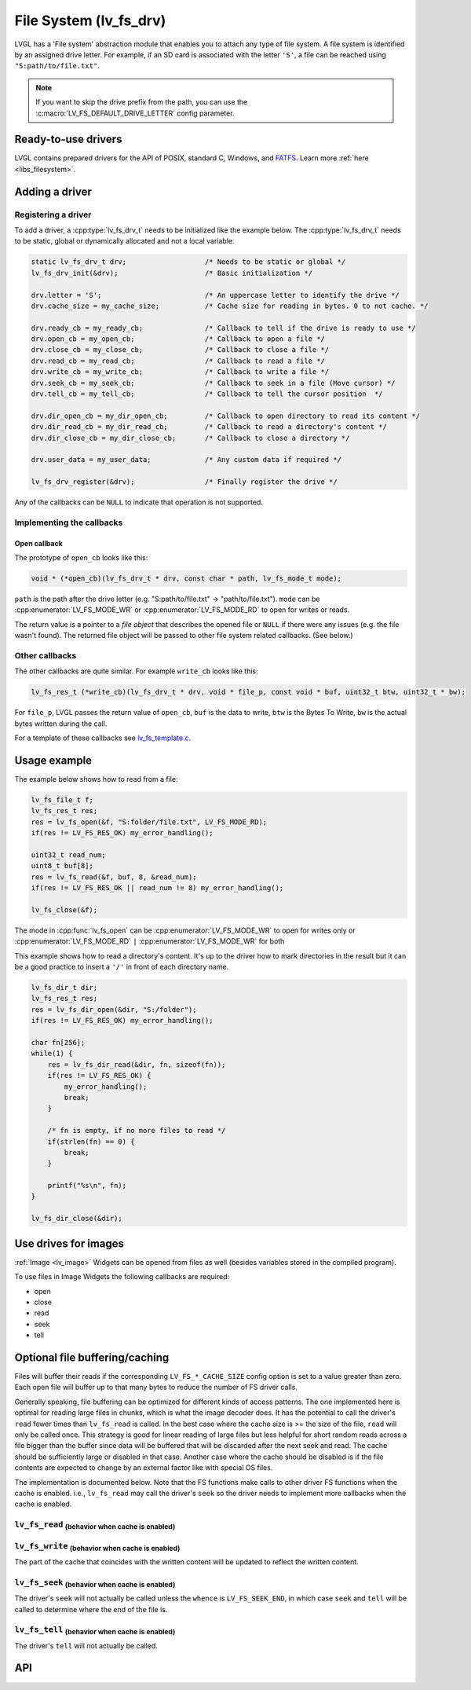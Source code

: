 .. _overview_file_system:

=======================
File System (lv_fs_drv)
=======================

LVGL has a 'File system' abstraction module that enables you to attach
any type of file system. A file system is identified by an assigned
drive letter. For example, if an SD card is associated with the letter
``'S'``, a file can be reached using ``"S:path/to/file.txt"``.

.. note::

	If you want to skip the drive prefix from the path, you can use the :c:macro:`LV_FS_DEFAULT_DRIVE_LETTER` config parameter.

Ready-to-use drivers
********************

LVGL contains prepared drivers for the API of POSIX, standard C,
Windows, and `FATFS <http://elm-chan.org/fsw/ff/00index_e.html>`__.
Learn more :ref:`here <libs_filesystem>`.

Adding a driver
***************

Registering a driver
--------------------

To add a driver, a :cpp:type:`lv_fs_drv_t` needs to be initialized like the example below.
The :cpp:type:`lv_fs_drv_t` needs to be static, global or dynamically allocated
and not a local variable.

.. code-block:: c

   static lv_fs_drv_t drv;                   /* Needs to be static or global */
   lv_fs_drv_init(&drv);                     /* Basic initialization */

   drv.letter = 'S';                         /* An uppercase letter to identify the drive */
   drv.cache_size = my_cache_size;           /* Cache size for reading in bytes. 0 to not cache. */

   drv.ready_cb = my_ready_cb;               /* Callback to tell if the drive is ready to use */
   drv.open_cb = my_open_cb;                 /* Callback to open a file */
   drv.close_cb = my_close_cb;               /* Callback to close a file */
   drv.read_cb = my_read_cb;                 /* Callback to read a file */
   drv.write_cb = my_write_cb;               /* Callback to write a file */
   drv.seek_cb = my_seek_cb;                 /* Callback to seek in a file (Move cursor) */
   drv.tell_cb = my_tell_cb;                 /* Callback to tell the cursor position  */

   drv.dir_open_cb = my_dir_open_cb;         /* Callback to open directory to read its content */
   drv.dir_read_cb = my_dir_read_cb;         /* Callback to read a directory's content */
   drv.dir_close_cb = my_dir_close_cb;       /* Callback to close a directory */

   drv.user_data = my_user_data;             /* Any custom data if required */

   lv_fs_drv_register(&drv);                 /* Finally register the drive */

Any of the callbacks can be ``NULL`` to indicate that operation is not
supported.

Implementing the callbacks
--------------------------

Open callback
^^^^^^^^^^^^^

The prototype of ``open_cb`` looks like this:

.. code-block:: c

   void * (*open_cb)(lv_fs_drv_t * drv, const char * path, lv_fs_mode_t mode);

``path`` is the path after the drive letter (e.g. "S:path/to/file.txt" -> "path/to/file.txt").
``mode`` can be :cpp:enumerator:`LV_FS_MODE_WR` or :cpp:enumerator:`LV_FS_MODE_RD` to open for writes or reads.

The return value is a pointer to a *file object* that describes the
opened file or ``NULL`` if there were any issues (e.g. the file wasn't
found). The returned file object will be passed to other file system
related callbacks. (See below.)

Other callbacks
---------------

The other callbacks are quite similar. For example ``write_cb`` looks
like this:

.. code-block:: c

   lv_fs_res_t (*write_cb)(lv_fs_drv_t * drv, void * file_p, const void * buf, uint32_t btw, uint32_t * bw);

For ``file_p``, LVGL passes the return value of ``open_cb``, ``buf`` is
the data to write, ``btw`` is the Bytes To Write, ``bw`` is the actual
bytes written during the call.

For a template of these callbacks see
`lv_fs_template.c <https://github.com/lvgl/lvgl/blob/master/examples/porting/lv_port_fs_template.c>`__.

Usage example
*************

The example below shows how to read from a file:

.. code-block:: c

   lv_fs_file_t f;
   lv_fs_res_t res;
   res = lv_fs_open(&f, "S:folder/file.txt", LV_FS_MODE_RD);
   if(res != LV_FS_RES_OK) my_error_handling();

   uint32_t read_num;
   uint8_t buf[8];
   res = lv_fs_read(&f, buf, 8, &read_num);
   if(res != LV_FS_RES_OK || read_num != 8) my_error_handling();

   lv_fs_close(&f);

The mode in :cpp:func:`lv_fs_open` can be :cpp:enumerator:`LV_FS_MODE_WR` to open for writes
only or :cpp:enumerator:`LV_FS_MODE_RD` ``|`` :cpp:enumerator:`LV_FS_MODE_WR` for both

This example shows how to read a directory's content. It's up to the
driver how to mark directories in the result but it can be a good
practice to insert a ``'/'`` in front of each directory name.

.. code-block:: c

   lv_fs_dir_t dir;
   lv_fs_res_t res;
   res = lv_fs_dir_open(&dir, "S:/folder");
   if(res != LV_FS_RES_OK) my_error_handling();

   char fn[256];
   while(1) {
       res = lv_fs_dir_read(&dir, fn, sizeof(fn));
       if(res != LV_FS_RES_OK) {
           my_error_handling();
           break;
       }

       /* fn is empty, if no more files to read */
       if(strlen(fn) == 0) {
           break;
       }

       printf("%s\n", fn);
   }

   lv_fs_dir_close(&dir);

Use drives for images
*********************

:ref:`Image <lv_image>` Widgets can be opened from files as well (besides
variables stored in the compiled program).

To use files in Image Widgets the following callbacks are required:

- open
- close
- read
- seek
- tell

.. _overview_file_system_cache:

Optional file buffering/caching
*******************************

Files will buffer their reads if the corresponding ``LV_FS_*_CACHE_SIZE``
config option is set to a value greater than zero. Each open file will
buffer up to that many bytes to reduce the number of FS driver calls.

Generally speaking, file buffering can be optimized for different kinds
of access patterns. The one implemented here is optimal for reading large
files in chunks, which is what the image decoder does.
It has the potential to call the driver's ``read`` fewer
times than ``lv_fs_read`` is called. In the best case where the cache size is
\>= the size of the file, ``read`` will only be called once. This strategy is good
for linear reading of large files but less helpful for short random reads across a file bigger than the buffer
since data will be buffered that will be discarded after the next seek and read.
The cache should be sufficiently large or disabled in that case. Another case where the cache should be disabled
is if the file contents are expected to change by an external factor like with special OS files.

The implementation is documented below. Note that the FS functions make calls
to other driver FS functions when the cache is enabled. i.e., ``lv_fs_read`` may call the driver's ``seek``
so the driver needs to implement more callbacks when the cache is enabled.

``lv_fs_read`` :sub:`(behavior when cache is enabled)`
------------------------------------------------------

.. mermaid::
   :zoom:

   %%{init: {'theme':'neutral'}}%%
   flowchart LR
       A["call lv_fs_read and
          the cache is enabled"] --> B{{"is there cached data
                                         at the file position?"}}
       B -->|yes| C{{"does the cache have
                      all required bytes available?"}}
       C -->|yes| D["copy all required bytes from
                     the cache to the destination
                     buffer"]
       C -->|no| F["copy the available
                    required bytes
                    until the end of the cache
                    into the destination buffer"]
             --> G["seek the real file to the end
                    of what the cache had available"]
             --> H{{"is the number of remaining bytes
                     larger than the size of the whole cache?"}}
       H -->|yes| I["read the remaining bytes
                     from the real file to the
                     destination buffer"]
       H -->|no| J["eagerly read the real file
                    to fill the whole cache
                    or as many bytes as the
                    read call can"]
             --> O["copy the required bytes
                    to the destination buffer"]
       B -->|no| K["seek the real file to
                    the file position"]
             --> L{{"is the number of required
                     bytes greater than the
                     size of the entire cache?"}}
       L -->|yes| M["read the real file to
                     the destination buffer"]
       L -->|no| N["eagerly read the real file
                    to fill the whole cache
                    or as many bytes as the
                    read call can"]
             --> P["copy the required bytes
                    to the destination buffer"]

``lv_fs_write`` :sub:`(behavior when cache is enabled)`
-------------------------------------------------------

The part of the cache that coincides with the written content
will be updated to reflect the written content.

``lv_fs_seek`` :sub:`(behavior when cache is enabled)`
------------------------------------------------------

The driver's ``seek`` will not actually be called unless the ``whence``
is ``LV_FS_SEEK_END``, in which case ``seek`` and ``tell`` will be called
to determine where the end of the file is.

``lv_fs_tell`` :sub:`(behavior when cache is enabled)`
------------------------------------------------------

The driver's ``tell`` will not actually be called.

.. _overview_file_system_api:

API
***
